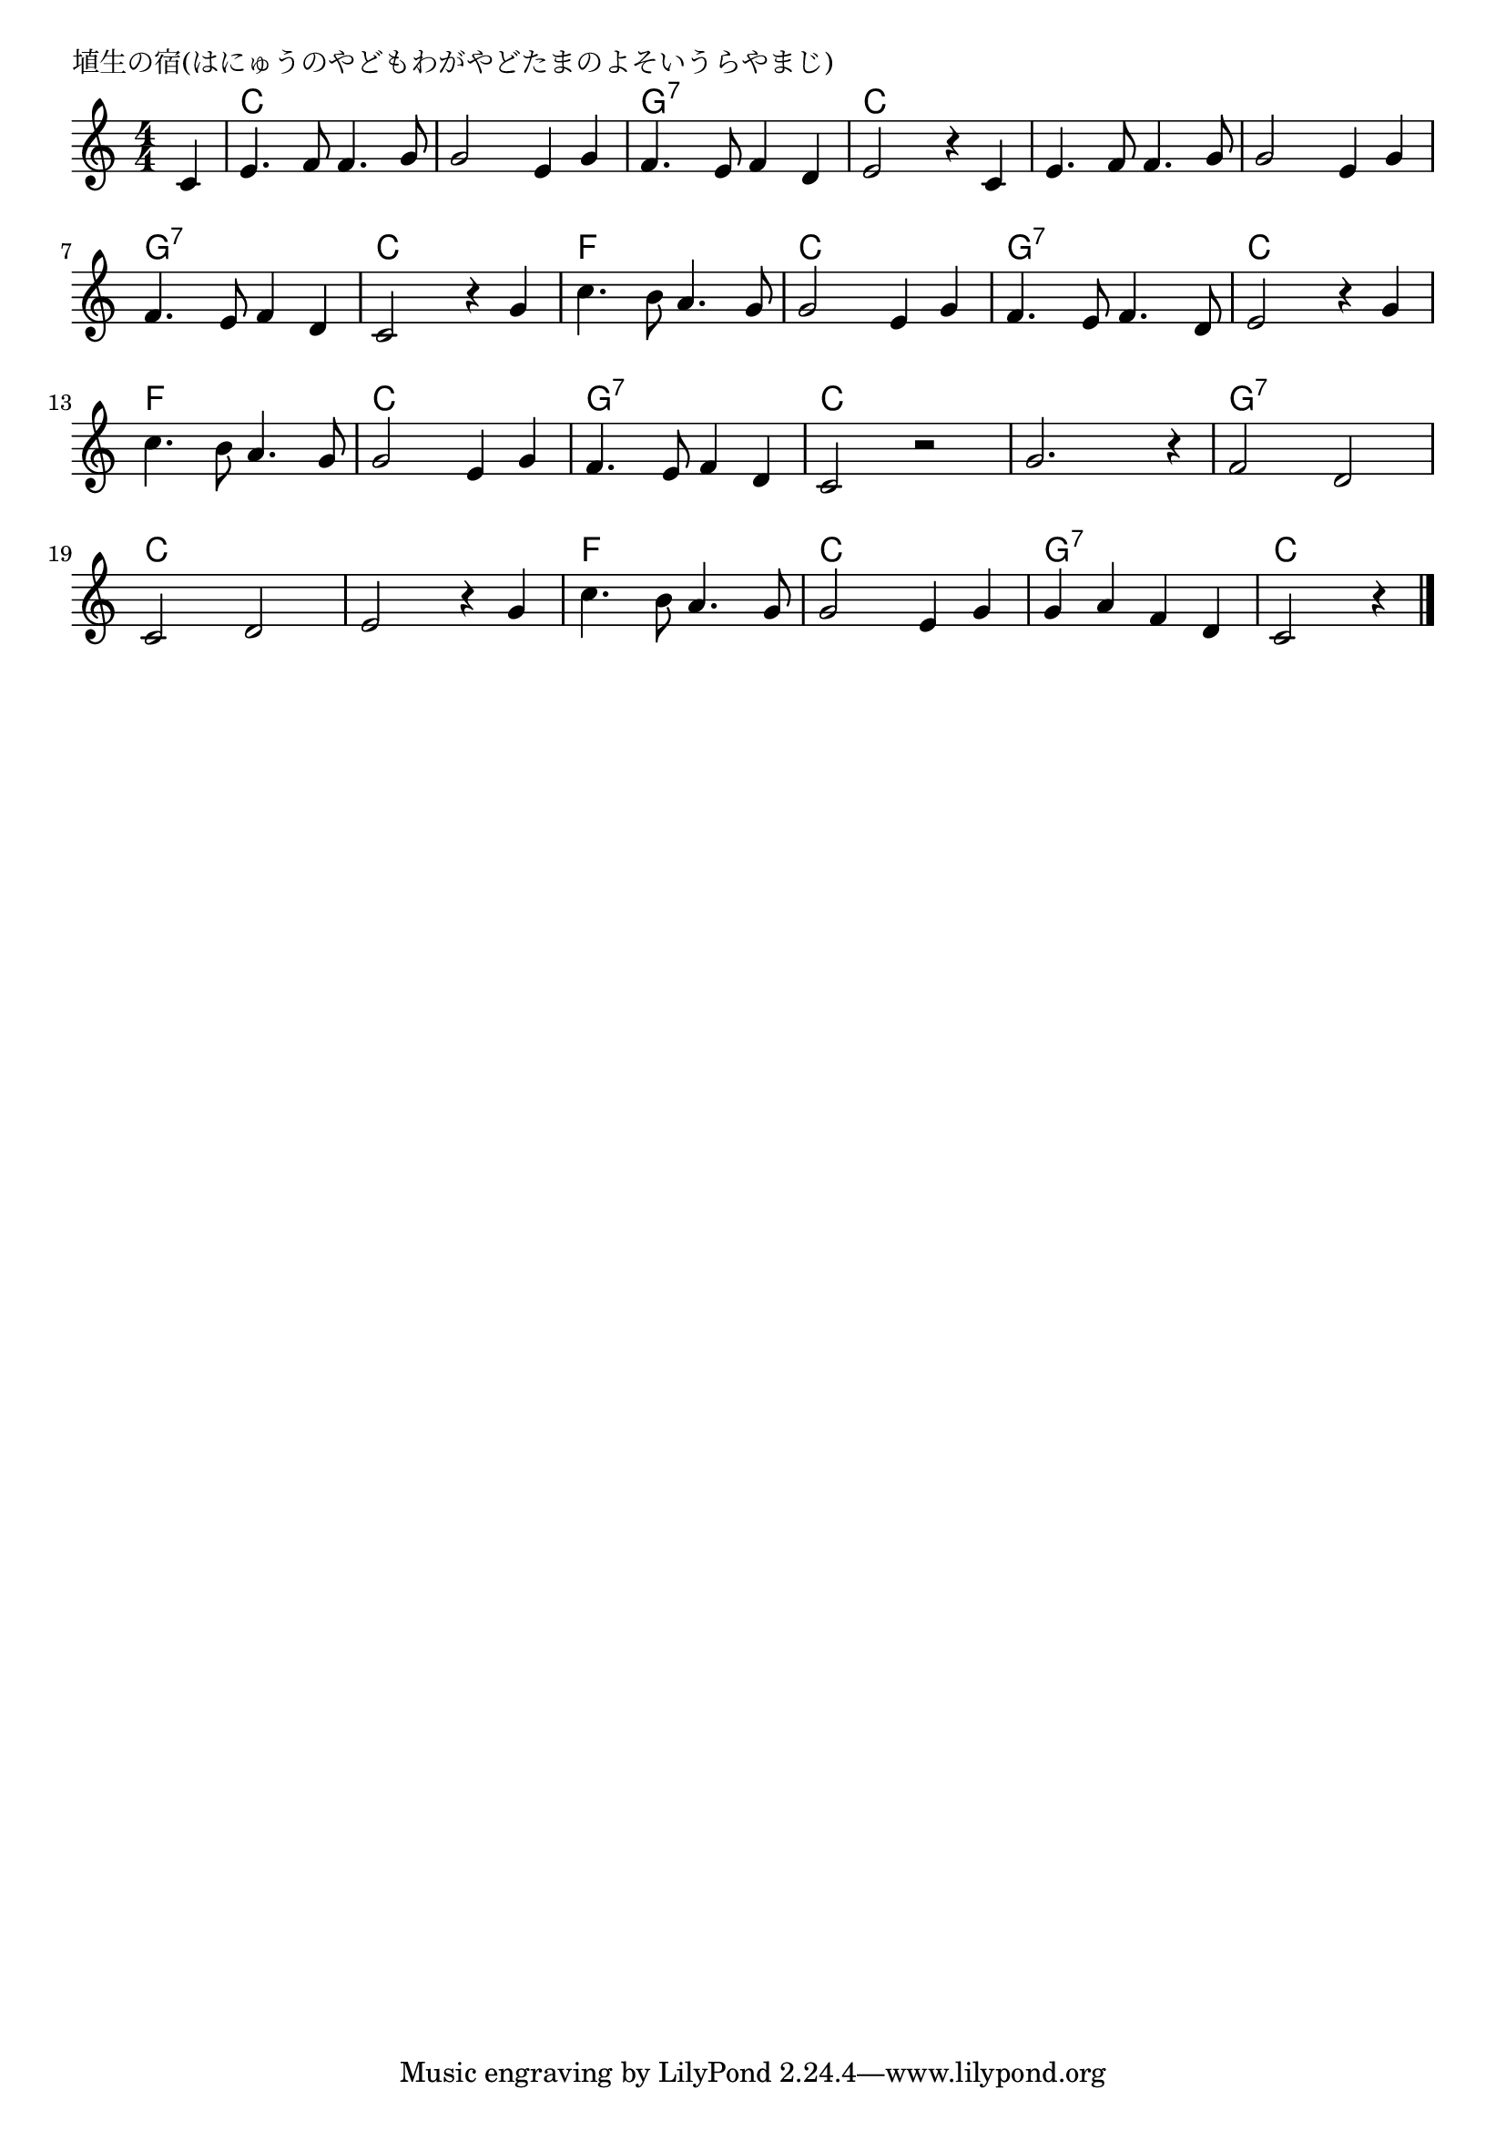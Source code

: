 \version "2.18.2"

% 埴生の宿(はにゅうのやどもわがやどたまのよそいうらやまじ)

\header {
piece = "埴生の宿(はにゅうのやどもわがやどたまのよそいうらやまじ)"
}

melody =
\relative c' {
\key c \major
\time 4/4
\set Score.tempoHideNote = ##t
\tempo 4=90
\numericTimeSignature
\partial 4
%
c4 |
e4. f8 f4. g8 | % 1
g2 e4 g |
f4. e8 f4 d |
e2 r4 c |

e4. f8 f4. g8 |
g2 e4 g |
f4. e8 f4 d |
c2 r4 g' | % 8

c4. b8 a4. g8 |
g2 e4 g |
f4. e8 f4. d8 |
e2 r4 g |

c4. b8 a4. g8 | % 13
g2 e4 g |
f4. e8 f4 d |
c2 r |

g'2. r4 | % 17
f2 d |
c d |
e2 r4 g |

c4. b8 a4. g8 |
g2 e4 g |
g a f d |
c2 r4


\bar "|."
}
\score {
<<
\chords {
\set noChordSymbol = ""
\set chordChanges=##t
%%
r4 c c c c c c c c g:7 g:7 g:7 g:7 c c c c
c c c c c c c c g:7 g:7 g:7 g:7 c c c c
f f f f c c c c g:7 g:7 g:7 g:7 c c c c
f f f f c c c c g:7 g:7 g:7 g:7 c c c c
c c c c g:7 g:7 g:7 g:7 c c c c c c c c 
f f f f c c c c g:7 g:7 g:7 g:7 c c c 


}
\new Staff {\melody}
>>
\layout {
line-width = #190
indent = 0\mm
}
\midi {}
}